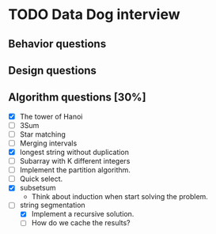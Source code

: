 #+STARTUP: indent
#+AUTHOR: Hung Dang
* TODO Data Dog interview
** Behavior questions
** Design questions
** Algorithm questions [30%]
+ [X] The tower of Hanoi
+ [ ] 3Sum
+ [ ] Star matching
+ [ ] Merging intervals
+ [X] longest string without duplication
+ [ ] Subarray with K different integers
+ [ ] Implement the partition algorithm.
+ [ ] Quick select.
+ [X] subsetsum
  + Think about induction when start solving the problem.
+ [-] string segmentation
  + [X] Implement a recursive solution.
  + [ ] How do we cache the results?
